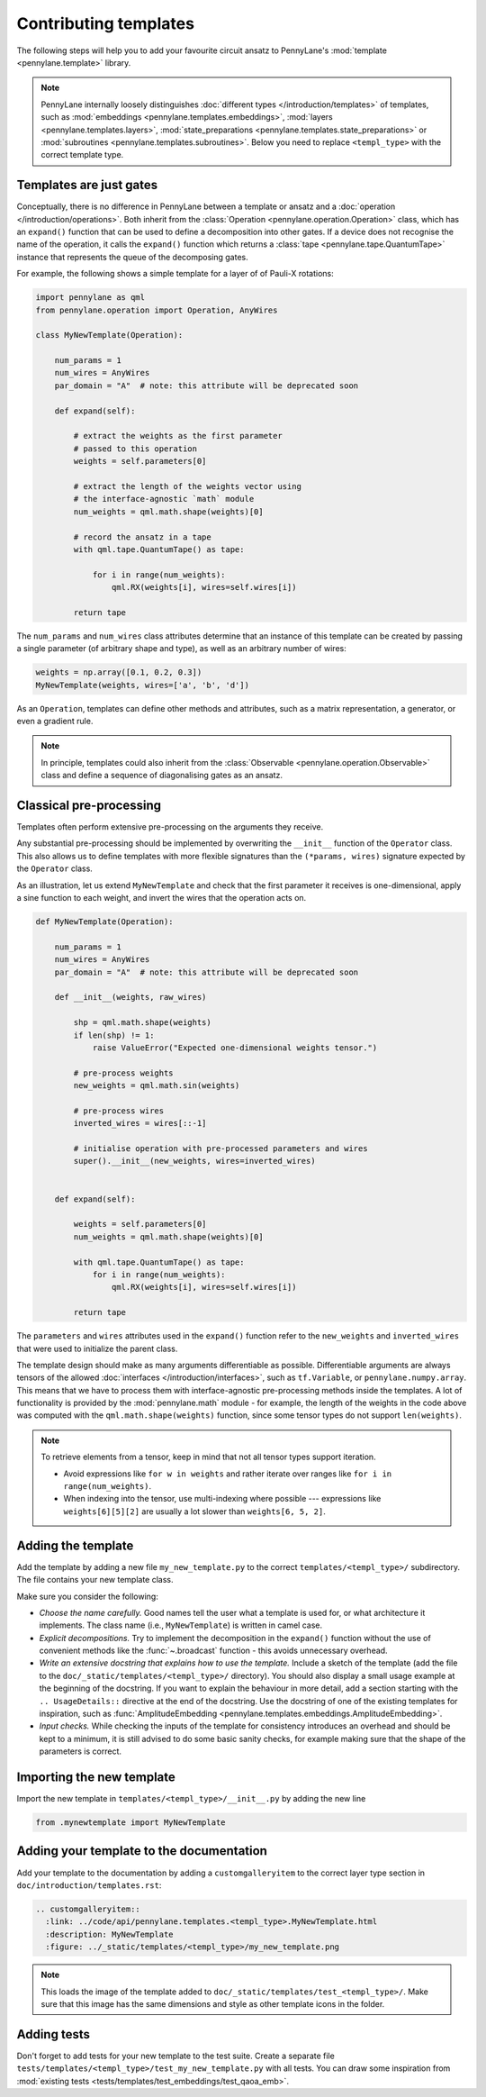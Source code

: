.. _contributing_templates:

Contributing templates
======================

The following steps will help you to add your favourite circuit ansatz to
PennyLane's :mod:`template <pennylane.template>` library.

.. note::

    PennyLane internally loosely distinguishes :doc:`different types </introduction/templates>` of templates, such as
    :mod:`embeddings <pennylane.templates.embeddings>`, :mod:`layers <pennylane.templates.layers>`,
    :mod:`state_preparations <pennylane.templates.state_preparations>` or
    :mod:`subroutines <pennylane.templates.subroutines>`. Below you need to replace ``<templ_type>`` with the
    correct template type.

Templates are just gates
~~~~~~~~~~~~~~~~~~~~~~~~

Conceptually, there is no difference in PennyLane between a template or ansatz and a :doc:`operation </introduction/operations>`.
Both inherit from the :class:`Operation <pennylane.operation.Operation>` class, which has an ``expand()`` function
that can be used to define a decomposition into other gates. If a device does not recognise the name of the operation,
it calls the ``expand()`` function which returns a :class:`tape <pennylane.tape.QuantumTape>` instance that
represents the queue of the decomposing gates.

For example, the following shows a simple template for a layer of of Pauli-X rotations:

.. code-block:: python

    import pennylane as qml
    from pennylane.operation import Operation, AnyWires

    class MyNewTemplate(Operation):

        num_params = 1
        num_wires = AnyWires
        par_domain = "A"  # note: this attribute will be deprecated soon

        def expand(self):

            # extract the weights as the first parameter
            # passed to this operation
            weights = self.parameters[0]

            # extract the length of the weights vector using
            # the interface-agnostic `math` module
            num_weights = qml.math.shape(weights)[0]

            # record the ansatz in a tape
            with qml.tape.QuantumTape() as tape:

                for i in range(num_weights):
                    qml.RX(weights[i], wires=self.wires[i])

            return tape


The ``num_params`` and ``num_wires`` class attributes determine that an instance of this template can be created
by passing a single parameter (of arbitrary shape and type), as well as an arbitrary number of wires:

.. code-block:: python

    weights = np.array([0.1, 0.2, 0.3])
    MyNewTemplate(weights, wires=['a', 'b', 'd'])

As an ``Operation``, templates can define other methods and attributes, such as a matrix representation,
a generator, or even a gradient rule.

.. note::

    In principle, templates could also inherit from the :class:`Observable <pennylane.operation.Observable>`
    class and define a sequence of diagonalising gates as an ansatz.

Classical pre-processing
~~~~~~~~~~~~~~~~~~~~~~~~

Templates often perform extensive pre-processing on the arguments they receive.

Any substantial pre-processing should be implemented by overwriting the ``__init__`` function of the ``Operator`` class.
This also allows us to define templates with more flexible signatures than the ``(*params, wires)``
signature expected by the ``Operator`` class.

As an illustration, let us extend ``MyNewTemplate`` and check that the first
parameter it receives is one-dimensional, apply a sine function to each weight,
and invert the wires that the operation acts on.

.. code-block:: python

    def MyNewTemplate(Operation):

        num_params = 1
        num_wires = AnyWires
        par_domain = "A"  # note: this attribute will be deprecated soon

        def __init__(weights, raw_wires)

            shp = qml.math.shape(weights)
            if len(shp) != 1:
                raise ValueError("Expected one-dimensional weights tensor.")

            # pre-process weights
            new_weights = qml.math.sin(weights)

            # pre-process wires
            inverted_wires = wires[::-1]

            # initialise operation with pre-processed parameters and wires
            super().__init__(new_weights, wires=inverted_wires)


        def expand(self):

            weights = self.parameters[0]
            num_weights = qml.math.shape(weights)[0]

            with qml.tape.QuantumTape() as tape:
                for i in range(num_weights):
                    qml.RX(weights[i], wires=self.wires[i])

            return tape

The ``parameters`` and ``wires`` attributes used in the ``expand()`` function
refer to the ``new_weights`` and ``inverted_wires`` that were used to initialize the parent class.

The template design should make as many arguments differentiable as possible.
Differentiable arguments are always tensors of the allowed :doc:`interfaces </introduction/interfaces>`,
such as ``tf.Variable``, or ``pennylane.numpy.array``.
This means that we have to process them with interface-agnostic pre-processing methods inside the templates.
A lot of functionality
is provided by the :mod:`pennylane.math` module - for example, the length of the weights in the code above
was computed with the ``qml.math.shape(weights)`` function, since some tensor types do not support ``len(weights)``.

.. note::

    To retrieve elements from a tensor, keep in mind that not all tensor types support
    iteration.
    
    - Avoid expressions like ``for w in weights`` and
      rather iterate over ranges like ``for i in range(num_weights)``.
      
    - When indexing into the tensor, use multi-indexing where possible --- expressions
      like ``weights[6][5][2]`` are usually a lot slower than ``weights[6, 5, 2]``.


Adding the template
~~~~~~~~~~~~~~~~~~~

Add the template by adding a new file ``my_new_template.py`` to the correct ``templates/<templ_type>/``
subdirectory. The file contains your new template class.

Make sure you consider the following:

* *Choose the name carefully.* Good names tell the user what a template is used for,
  or what architecture it implements. The class name (i.e., ``MyNewTemplate``) is written in camel case.

* *Explicit decompositions.* Try to implement the decomposition in the ``expand()`` function
  without the use of convenient methods like the :func:`~.broadcast` function - this avoids
  unnecessary overhead.

* *Write an extensive docstring that explains how to use the template.* Include a sketch of the template (add the
  file to the ``doc/_static/templates/<templ_type>/`` directory). You should also display a small usage example
  at the beginning of the docstring. If you want to explain the behaviour in more detail, add a section starting
  with the ``.. UsageDetails::`` directive at the end of the docstring.
  Use the docstring of one of the existing templates for inspiration, such as
  :func:`AmplitudeEmbedding <pennylane.templates.embeddings.AmplitudeEmbedding>`.

* *Input checks.* While checking the inputs of the template for consistency introduces an overhead and should be
  kept to a minimum, it is still advised to do some basic sanity checks, for example making sure that the shape of the
  parameters is correct.

Importing the new template
~~~~~~~~~~~~~~~~~~~~~~~~~~

Import the new template in ``templates/<templ_type>/__init__.py`` by adding the new line

.. code-block:: python

    from .mynewtemplate import MyNewTemplate

Adding your template to the documentation
~~~~~~~~~~~~~~~~~~~~~~~~~~~~~~~~~~~~~~~~~

Add your template to the documentation by adding a ``customgalleryitem`` to the correct layer type section in
``doc/introduction/templates.rst``:

.. code-block::

  .. customgalleryitem::
    :link: ../code/api/pennylane.templates.<templ_type>.MyNewTemplate.html
    :description: MyNewTemplate
    :figure: ../_static/templates/<templ_type>/my_new_template.png

.. note::

  This loads the image of the template added to ``doc/_static/templates/test_<templ_type>/``. Make sure that
  this image has the same dimensions and style as other template icons in the folder.

Adding tests
~~~~~~~~~~~~

Don't forget to add tests for your new template to the test suite. Create a separate file
``tests/templates/<templ_type>/test_my_new_template.py`` with all tests.
You can draw some inspiration from :mod:`existing tests <tests/templates/test_embeddings/test_qaoa_emb>`.
